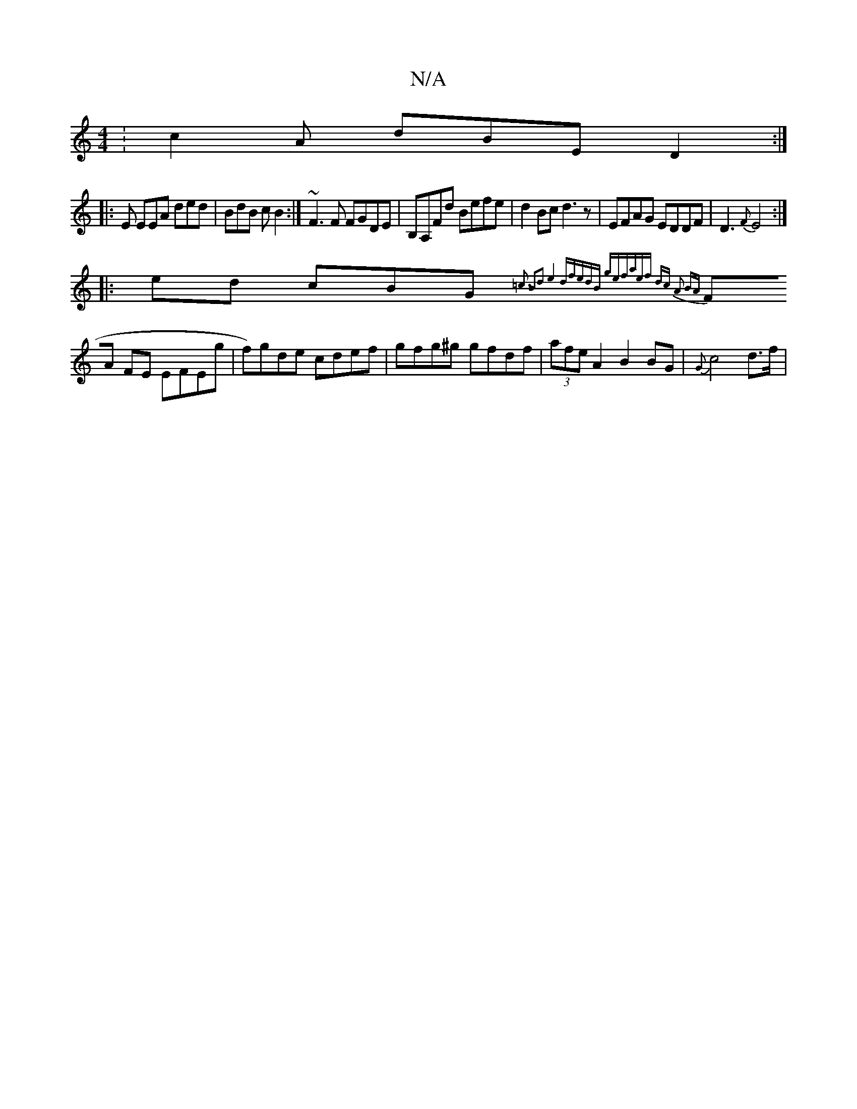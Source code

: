 X:1
T:N/A
M:4/4
R:N/A
K:Cmajor
: c2A dBE D2:|
|:E EEA ded |BdB cB2:|~F3F FGDE|B,A,Fd Befe|d2 Bc d3z|EFAG EDDF| D3{F}E4:|
|: ed cBG{=c3 B2z|d2e4d-|fedB gefa|ef dc A2 BA|
FA FE EFEg| f)gde cdef | gfg^g gfdf|(3afe A2 B2 BG|{G}c4 d>f|

